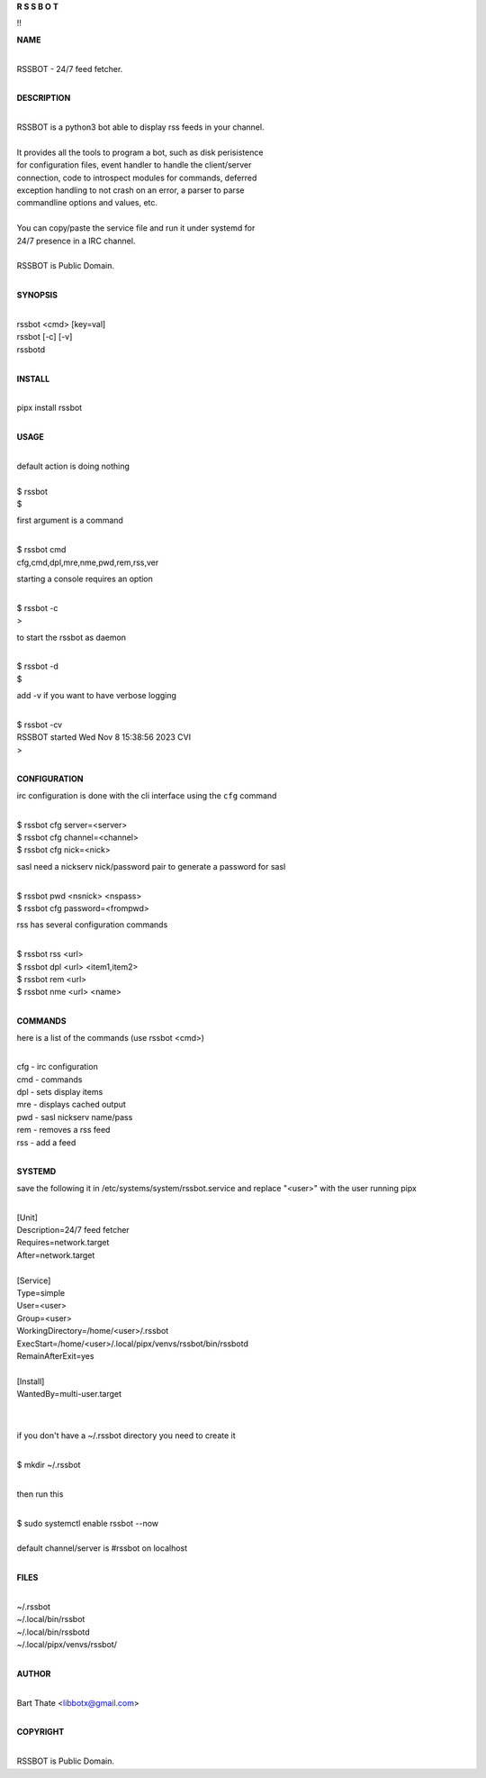 **R  S  S  B  O  T**


!!


**NAME**

|
| RSSBOT - 24/7 feed fetcher.
|

**DESCRIPTION**

|
| RSSBOT is a python3 bot able to display rss feeds in your channel.
|
| It provides all the tools to program a bot, such as disk perisistence
| for configuration files, event handler to handle the client/server
| connection, code to introspect modules for commands, deferred
| exception handling to not crash on an error, a parser to parse
| commandline options and values, etc.
|
| You can copy/paste the service file and run it under systemd for
| 24/7 presence in a IRC channel.
|
| RSSBOT is Public Domain.
|

**SYNOPSIS**

|
| rssbot <cmd> [key=val]
| rssbot [-c] [-v] 
| rssbotd
|

**INSTALL**

|
| pipx install rssbot
|

**USAGE**

|
| default action is doing nothing
|
| $ rssbot
| $

first argument is a command

|
| $ rssbot cmd
| cfg,cmd,dpl,mre,nme,pwd,rem,rss,ver

starting a console requires an option

|
| $ rssbot -c
| >

to start the rssbot as daemon

|
| $ rssbot -d
| $ 

add -v if you want to have verbose logging

|
| $ rssbot -cv
| RSSBOT started Wed Nov 8 15:38:56 2023 CVI
| >
|

**CONFIGURATION**


irc configuration is done with the cli interface
using the ``cfg`` command

|
| $ rssbot cfg server=<server>
| $ rssbot cfg channel=<channel>
| $ rssbot cfg nick=<nick>

sasl need a nickserv nick/password pair to generate
a password for sasl

|
| $ rssbot pwd <nsnick> <nspass>
| $ rssbot cfg password=<frompwd>

rss has several configuration commands

|
| $ rssbot rss <url>
| $ rssbot dpl <url> <item1,item2>
| $ rssbot rem <url>
| $ rssbot nme <url> <name>
|

**COMMANDS**

here is a list of the commands (use rssbot <cmd>)

|
| cfg - irc configuration
| cmd - commands
| dpl - sets display items
| mre - displays cached output
| pwd - sasl nickserv name/pass
| rem - removes a rss feed
| rss - add a feed
|

**SYSTEMD**

save the following it in /etc/systems/system/rssbot.service and
replace "<user>" with the user running pipx

|
| [Unit]
| Description=24/7 feed fetcher
| Requires=network.target
| After=network.target
|
| [Service]
| Type=simple
| User=<user>
| Group=<user>
| WorkingDirectory=/home/<user>/.rssbot
| ExecStart=/home/<user>/.local/pipx/venvs/rssbot/bin/rssbotd
| RemainAfterExit=yes
|
| [Install]
| WantedBy=multi-user.target
|
|

if you don't have a ~/.rssbot directory you need to create it

|
| $ mkdir ~/.rssbot
|

then run this

|
| $ sudo systemctl enable rssbot --now
|
| default channel/server is #rssbot on localhost
|

**FILES**

|
| ~/.rssbot
| ~/.local/bin/rssbot
| ~/.local/bin/rssbotd
| ~/.local/pipx/venvs/rssbot/
|

**AUTHOR**

|
| Bart Thate <libbotx@gmail.com>
|

**COPYRIGHT**

|
| RSSBOT is Public Domain.
